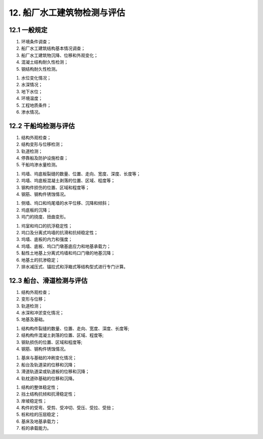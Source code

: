 .. _12. 船厂水工建筑物检测与评估:


12. 船厂水工建筑物检测与评估
===============================
12.1 一般规定
---------------------------
.. raw:: html

 <p><a href="#id12.1.1"> 12.1.1</a> <span id="id12.1.1">船厂水工建筑物的检测应包括下列内容：</span></p>

(1) 环境条件调查；
(2) 船厂水工建筑结构基本情况调查；
(3) 船厂水工建筑物沉降、位移和外观变化；
(4) 混凝土结构耐久性检测；
(5) 钢结构耐久性检测。

.. raw:: html

 <p><a href="#id12.1.2"> 12.1.2</a> <span id="id12.1.2">船厂水工建筑物环境条件调查应包括下列内容：</span></p>

(1) 水位变化情况；
(2) 水深情况；
(3) 地下水位；
(4) 环境温度；
(5) 工程地质条件；
(6) 渗水情况。

.. raw:: html

 <p><a href="#id12.1.3"> 12.1.3</a> <span id="id12.1.3">船厂水工建筑物评估内容包括安全性、适用性和耐久性评估，评估内容的确定应按第<a href="https://jts304-2019.readthedocs.io/zh/latest/03.html#id3.0.4">3.0.4</a>条的规定执行。</span></p>
 <p><a href="#id12.1.4"> 12.1.4</a> <span id="id12.1.4">对码头类船厂水工建筑物的检测与评估应符合第7章的有关规定。</span></p>
 <p><a href="#id12.1.5"> 12.1.5</a> <span id="id12.1.5">干船坞坞门、船台与滑道、闸门的检测与评估应符合<a href="https://jts304-2019.readthedocs.io/zh/latest/10.html">第10章</a>的有关规定。</span></p>

12.2 干船坞检测与评估
------------------------------------

.. raw:: html

 <p><a href="#id12.2.1"> 12.2.1</a> <span id="id12.2.1">干船坞检测应包括下列内容：</span></p>

(1) 结构外观检查；
(2) 结构变形与位移检测；
(3) 轨道检测；
(4) 停靠船及防护设施检查；
(5) 干船坞渗水量检测。

.. raw:: html

 <p><a href="#id12.2.2"> 12.2.2</a> <span id="id12.2.2">结构的外观检查应包括下列内容：</span></p>

(1) 坞墙、坞底板裂缝的数量、位置、走向、宽度、深度、长度等；
(2) 坞墙、坞底板混凝土剥落的位置、区域、程度等；
(3) 钢构件损伤的位置、区域和程度等；
(4) 钢筋、钢构件锈蚀情况。

.. raw:: html

 <p><a href="#id12.2.3"> 12.2.3</a> <span id="id12.2.3">结构变形与位移检测应包括下列内容：</span></p>

(1) 侧墙、坞口和坞尾墙的水平位移、沉降和倾斜；
(2) 坞底板的沉降；
(3) 坞门的挠度、扭曲变形。

.. raw:: html

 <p><a href="#id12.2.4"> 12.2.4</a> <span id="id12.2.4">钢筋混凝土耐久性检测应符合第4章的规定，钢结构耐久性检测应符合第5章的规定。</span></p>
 <p><a href="#id12.2.5"> 12.2.5</a> <span id="id12.2.5">轨道的检测应包括轨道的外观检查、轨距测量、轨顶高程和同一截面两轨高差测量。</span></p>
 <p><a href="#id12.2.6"> 12.2.6</a> <span id="id12.2.6">停靠船及防护设施检查应符合现行行业标准《港口设施维护技术规范》(JTS 310)等的有关规定。</span></p>
 <p><a href="#id12.2.7"> 12.2.7</a> <span id="id12.2.7">干船坞安全性评估复核验算应包括下列内容：

(1) 坞室和坞口的抗浮稳定性；
(2) 坞口及分离式坞墙的抗滑和抗倾稳定性；
(3) 坞墙、底板的内力和强度；
(4) 坞墙、底板、坞口门墩基底应力和地基承载力；
(5) 黏性土地基上分离式坞墙和坞口门墩的地基沉降；
(6) 地基土的抗渗稳定；
(7) 排水减压式、锚拉式和浮箱式等结构型式进行专门计算。

.. raw:: html

 <p><a href="#id12.2.8"> 12.2.8</a> <span id="id12.2.8">干船坞适用性评估应进行钢筋混凝土构件的裂缝宽度验算或抗裂验算。</span></p>
 <p><a href="#id12.2.9"> 12.2.9</a> <span id="id12.2.9">干船坞安全性和适用性复核验算应符合现行行业标准《船厂水工工程设计规范》(JTS 190)等的有关规定。</span></p>
 <p><a href="#id12.2.10"> 12.2.10</a> <span id="id12.2.10">干船坞耐久性评估应按<a href="https://jts304-2019.readthedocs.io/zh/latest/04.html">第4章</a>~<a href="https://jts304-2019.readthedocs.io/zh/latest/06.html">第6章</a>的有关规定执行。</span></p>

12.3 船台、滑道检测与评估
------------------------------------

.. raw:: html
    
 <p><a href="#id12.3.1"> 12.3.1</a> <span id="id12.3.1">船台与滑道检测应包括下列内容：</span></p>

(1) 结构外观检查；
(2) 变形与位移；
(3) 轨道检测；
(4) 水深和冲淤变化情况；
(5) 地基及基础。

.. raw:: html

 <p><a href="#id12.3.2"> 12.3.2</a> <span id="id12.3.2">结构的外观检查应包括下列内容：</span></p>

(1) 结构构件裂缝的数量、位置、走向、宽度、深度、长度等;
(2) 结构构件混凝土剥落的位置、区域、程度等;
(3) 钢轨损伤的位置、区域和程度等;
(4) 钢筋、钢构件锈蚀情况。

.. raw:: html

 <p><a href="#id12.3.3"> 12.3.3</a> <span id="id12.3.3">结构的外观检查应包括下列内容：变形与位移检测应包括下列内容：</span></p>

(1) 基床与基础的冲刷变化情况；
(2) 船台及轨道梁的位移和沉降；
(3) 滑道轨道梁或轨道板的位移和沉降；
(4) 轨枕道砟基础的位移和沉降。

.. raw:: html

 <p><a href="#id12.3.4"> 12.3.4</a> <span id="id12.3.4">钢筋混凝土结构耐久性检测应符合<a href="https://jts304-2019.readthedocs.io/zh/latest/04.html">第4章</a>的规定,钢结构耐久性检测应符合<a href="https://jts304-2019.readthedocs.io/zh/latest/05.html">第5章</a>的规定。</span></p>
 <p><a href="#id12.3.5"> 12.3.5</a> <span id="id12.3.5">轨道检测应包括轨道的外观检查、轨距测量、轨顶高程测量、同一截面两轨高差测量及同一轨道纵倾测量。</span></p>
 <p><a href="#id12.3.6"> 12.3.6</a> <span id="id12.3.6">船台与滑道安全性评估复核验算应包括下列内容：</span></p>

(1) 结构的整体稳定性；
(2) 挡土结构抗倾和抗滑稳定性；
(3) 岸坡稳定性；
(4) 构件的受弯、受剪、受冲切、受压、受拉、受扭；
(5) 桩和柱的压屈稳定；
(6) 基床及地基承载力；
(7) 桩的承载能力。

.. raw:: html

 <p><a href="#id12.3.7"> 12.3.7</a> <span id="id12.3.7">船台与滑道适用性评估应进行钢筋混凝土构件的裂缝宽度验算和地基沉降验算。</span></p>
 <p><a href="#id12.3.8"> 12.3.8</a> <span id="id12.3.8">船台与滑道安全性和适用性复核验算应符合现行行业标准《水运工程混凝土结构设计规范》(JTS 151)等的有关规定。</span></p>
 <p><a href="#id12.3.9"> 12.3.9</a> <span id="id12.3.9">船台与滑道耐久性评估应按<a href="https://jts304-2019.readthedocs.io/zh/latest/04.html">第4章</a>~<a href="https://jts304-2019.readthedocs.io/zh/latest/06.html">第6章</a>的规定执行。</span></p>


